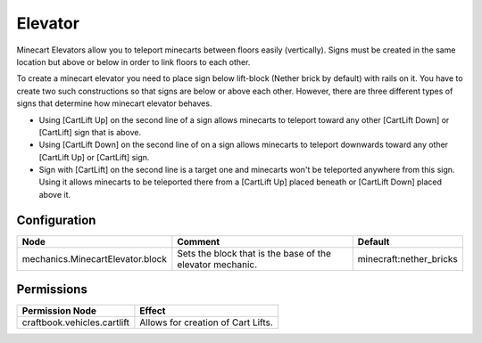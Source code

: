 ========
Elevator
========

Minecart Elevators allow you to teleport minecarts between floors easily (vertically). Signs must be created in the same location but above or below in order to link floors to each other.

To create a minecart elevator you need to place sign below lift-block (Nether brick by default) with rails on it. You have to create two such constructions so that signs are below or above each other. However, there are three different types of signs that determine how minecart elevator behaves.

* Using [CartLift Up] on the second line of a sign allows minecarts to teleport toward any other [CartLift Down] or [CartLift] sign that is above.
* Using [CartLift Down] on the second line of on a sign allows minecarts to teleport downwards toward any other [CartLift Up] or [CartLift] sign.
* Sign with [CartLift] on the second line is a target one and minecarts won't be teleported anywhere from this sign. Using it allows minecarts to be teleported there from a [CartLift Up] placed beneath or [CartLift Down] placed above it.


Configuration
=============

================================ ========================================================= =======================
Node                             Comment                                                   Default
================================ ========================================================= =======================
mechanics.MinecartElevator.block Sets the block that is the base of the elevator mechanic. minecraft:nether_bricks
================================ ========================================================= =======================


Permissions
===========

+----------------------------------------+---------------------------------------+
|  Permission Node                       |  Effect                               |
+========================================+=======================================+
|  craftbook.vehicles.cartlift           |  Allows for creation of Cart Lifts.   |
+----------------------------------------+---------------------------------------+
